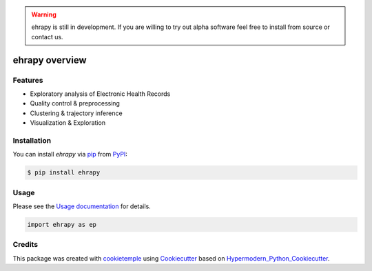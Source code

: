 |PyPI| |Python Version| |License| |Read the Docs| |Build| |Tests| |Codecov| |pre-commit| |Black|

.. |PyPI| image:: https://img.shields.io/pypi/v/ehrapy.svg
   :target: https://pypi.org/project/ehrapy/
   :alt: PyPI
.. |Python Version| image:: https://img.shields.io/pypi/pyversions/ehrapy
   :target: https://pypi.org/project/ehrapy
   :alt: Python Version
.. |License| image:: https://img.shields.io/github/license/theislab/ehrapy
   :target: https://opensource.org/licenses/Apache2.0
   :alt: License
.. |Read the Docs| image:: https://img.shields.io/readthedocs/ehrapy/latest.svg?label=Read%20the%20Docs
   :target: https://ehrapy.readthedocs.io/
   :alt: Read the documentation at https://ehrapy.readthedocs.io/
.. |Build| image:: https://github.com/theislab/ehrapy/workflows/Build%20ehrapy%20Package/badge.svg
   :target: https://github.com/theislab/ehrapy/actions?workflow=Package
   :alt: Build Package Status
.. |Tests| image:: https://github.com/theislab/ehrapy/workflows/Run%20ehrapy%20Tests/badge.svg
   :target: https://github.com/theislab/ehrapy/actions?workflow=Tests
   :alt: Run Tests Status
.. |Codecov| image:: https://codecov.io/gh/theislab/ehrapy/branch/master/graph/badge.svg
   :target: https://codecov.io/gh/theislab/ehrapy
   :alt: Codecov
.. |pre-commit| image:: https://img.shields.io/badge/pre--commit-enabled-brightgreen?logo=pre-commit&logoColor=white
   :target: https://github.com/pre-commit/pre-commit
   :alt: pre-commit
.. |Black| image:: https://img.shields.io/badge/code%20style-black-000000.svg
   :target: https://github.com/psf/black
   :alt: Black

.. warning::
    ehrapy is still in development.
    If you are willing to try out alpha software feel free to install from source or contact us.

ehrapy overview
===============

.. figure:: https://user-images.githubusercontent.com/21954664/150370356-9f9b170d-76d1-4376-9fd7-54f9f3fb2ae4.png
   :scale: 100 %
   :alt: ehrapy overview

Features
--------

* Exploratory analysis of Electronic Health Records
* Quality control & preprocessing
* Clustering & trajectory inference
* Visualization & Exploration


Installation
------------

You can install *ehrapy* via pip_ from PyPI_:

.. code:: console

   $ pip install ehrapy


Usage
-----

Please see the `Usage documentation <Usage_>`_ for details.

.. code:: python

   import ehrapy as ep


Credits
-------

This package was created with cookietemple_ using Cookiecutter_ based on Hypermodern_Python_Cookiecutter_.

.. _cookietemple: https://cookietemple.com
.. _Cookiecutter: https://github.com/audreyr/cookiecutter
.. _PyPI: https://pypi.org/
.. _Hypermodern_Python_Cookiecutter: https://github.com/cjolowicz/cookiecutter-hypermodern-python
.. _pip: https://pip.pypa.io/
.. _Usage: https://ehrapy.readthedocs.io/en/latest/usage.html

